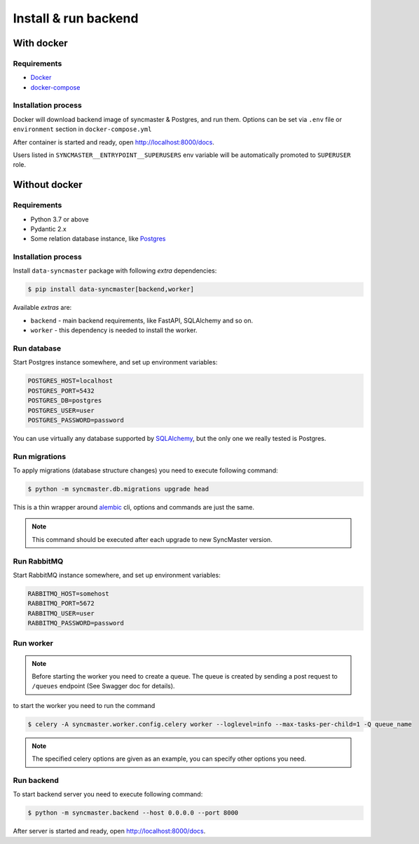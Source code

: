 .. _backend-install:

Install & run backend
=====================

With docker
-----------

Requirements
~~~~~~~~~~~~

* `Docker <https://docs.docker.com/engine/install/>`_
* `docker-compose <https://github.com/docker/compose/releases/>`_

Installation process
~~~~~~~~~~~~~~~~~~~~

Docker will download backend image of syncmaster & Postgres, and run them.
Options can be set via ``.env`` file or ``environment`` section in ``docker-compose.yml``

.. dropdown:: ``docker-compose.yml``

    .. literalinclude:: ../../docker-compose.yml

.. dropdown:: ``.env.docker``

    .. literalinclude:: ../../.env.docker

After container is started and ready, open http://localhost:8000/docs.

Users listed in ``SYNCMASTER__ENTRYPOINT__SUPERUSERS`` env variable will be automatically promoted to ``SUPERUSER`` role.

Without docker
--------------

Requirements
~~~~~~~~~~~~

* Python 3.7 or above
* Pydantic 2.x
* Some relation database instance, like `Postgres <https://www.postgresql.org/>`_

Installation process
~~~~~~~~~~~~~~~~~~~~

Install ``data-syncmaster`` package with following *extra* dependencies:

.. code-block:: console

    $ pip install data-syncmaster[backend,worker]

Available *extras* are:

* ``backend`` - main backend requirements, like FastAPI, SQLAlchemy and so on.
* ``worker`` - this dependency is needed to install the worker.


Run database
~~~~~~~~~~~~

Start Postgres instance somewhere, and set up environment variables:

.. code-block:: bash

    POSTGRES_HOST=localhost
    POSTGRES_PORT=5432
    POSTGRES_DB=postgres
    POSTGRES_USER=user
    POSTGRES_PASSWORD=password

You can use virtually any database supported by `SQLAlchemy <https://docs.sqlalchemy.org/en/20/core/engines.html#database-urls>`_,
but the only one we really tested is Postgres.

Run migrations
~~~~~~~~~~~~~~

To apply migrations (database structure changes) you need to execute following command:

.. code-block:: console

    $ python -m syncmaster.db.migrations upgrade head

This is a thin wrapper around `alembic <https://alembic.sqlalchemy.org/en/latest/tutorial.html#running-our-first-migration>`_ cli,
options and commands are just the same.

.. note::

    This command should be executed after each upgrade to new SyncMaster version.

Run RabbitMQ
~~~~~~~~~~~~

Start RabbitMQ instance somewhere, and set up environment variables:

.. code-block:: bash

    RABBITMQ_HOST=somehost
    RABBITMQ_PORT=5672
    RABBITMQ_USER=user
    RABBITMQ_PASSWORD=password

Run worker
~~~~~~~~~~

.. note::

    Before starting the worker you need to create a queue.
    The queue is created by sending a post request to ``/queues`` endpoint (See Swagger doc for details).

to start the worker you need to run the command

.. code-block:: console

    $ celery -A syncmaster.worker.config.celery worker --loglevel=info --max-tasks-per-child=1 -Q queue_name

.. note::

    The specified celery options are given as an example, you can specify other options you need.


Run backend
~~~~~~~~~~~

To start backend server you need to execute following command:

.. code-block:: console

    $ python -m syncmaster.backend --host 0.0.0.0 --port 8000

After server is started and ready, open http://localhost:8000/docs.
